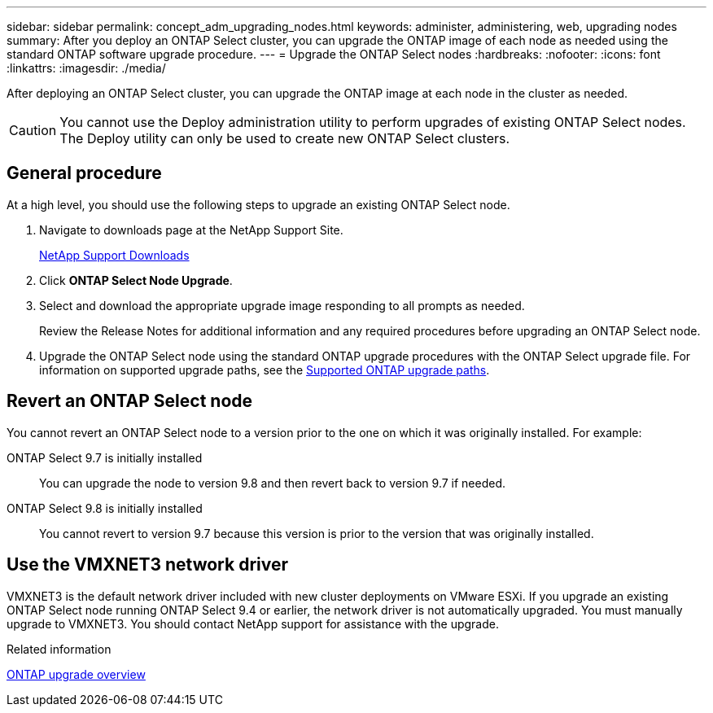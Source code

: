 ---
sidebar: sidebar
permalink: concept_adm_upgrading_nodes.html
keywords: administer, administering, web, upgrading nodes
summary: After you deploy an ONTAP Select cluster, you can upgrade the ONTAP image of each node as needed using the standard ONTAP software upgrade procedure.
---
= Upgrade the ONTAP Select nodes
:hardbreaks:
:nofooter:
:icons: font
:linkattrs:
:imagesdir: ./media/

[.lead]
After deploying an ONTAP Select cluster, you can upgrade the ONTAP image at each node in the cluster as needed.

[CAUTION]
You cannot use the Deploy administration utility to perform upgrades of existing ONTAP Select nodes. The Deploy utility can only be used to create new ONTAP Select clusters.

== General procedure

At a high level, you should use the following steps to upgrade an existing ONTAP Select node.

. Navigate to downloads page at the NetApp Support Site.
+
https://mysupport.netapp.com/site/downloads[NetApp Support Downloads^]

. Click *ONTAP Select Node Upgrade*.

. Select and download the appropriate upgrade image responding to all prompts as needed.
+
Review the Release Notes for additional information and any required procedures before upgrading an ONTAP Select node. 

. Upgrade the ONTAP Select node using the standard ONTAP upgrade procedures with the ONTAP Select upgrade file. For information on supported upgrade paths, see the link:https://docs.netapp.com/us-en/ontap/upgrade/concept_upgrade_paths.html[Supported ONTAP upgrade paths^].

== Revert an ONTAP Select node

You cannot revert an ONTAP Select node to a version prior to the one on which it was originally installed. For example:

ONTAP Select 9.7 is initially installed::
You can upgrade the node to version 9.8 and then revert back to version 9.7 if needed.
ONTAP Select 9.8 is initially installed::
You cannot revert to version 9.7 because this version is prior to the version that was originally installed.

== Use the VMXNET3 network driver

VMXNET3 is the default network driver included with new cluster deployments on VMware ESXi. If you upgrade an existing ONTAP Select node running ONTAP Select 9.4 or earlier, the network driver is not automatically upgraded. You must manually upgrade to VMXNET3. You should contact NetApp support for assistance with the upgrade.

.Related information

link:https://docs.netapp.com/us-en/ontap/upgrade/index.html[ONTAP upgrade overview^]

// 2023-Oct-17, prep for repo version split
// 2023-Nov-13, GitHub issue #222
// 2024-Mar-26, GitHub issue #244
// 2024-Apr-04, GitHub issue #244